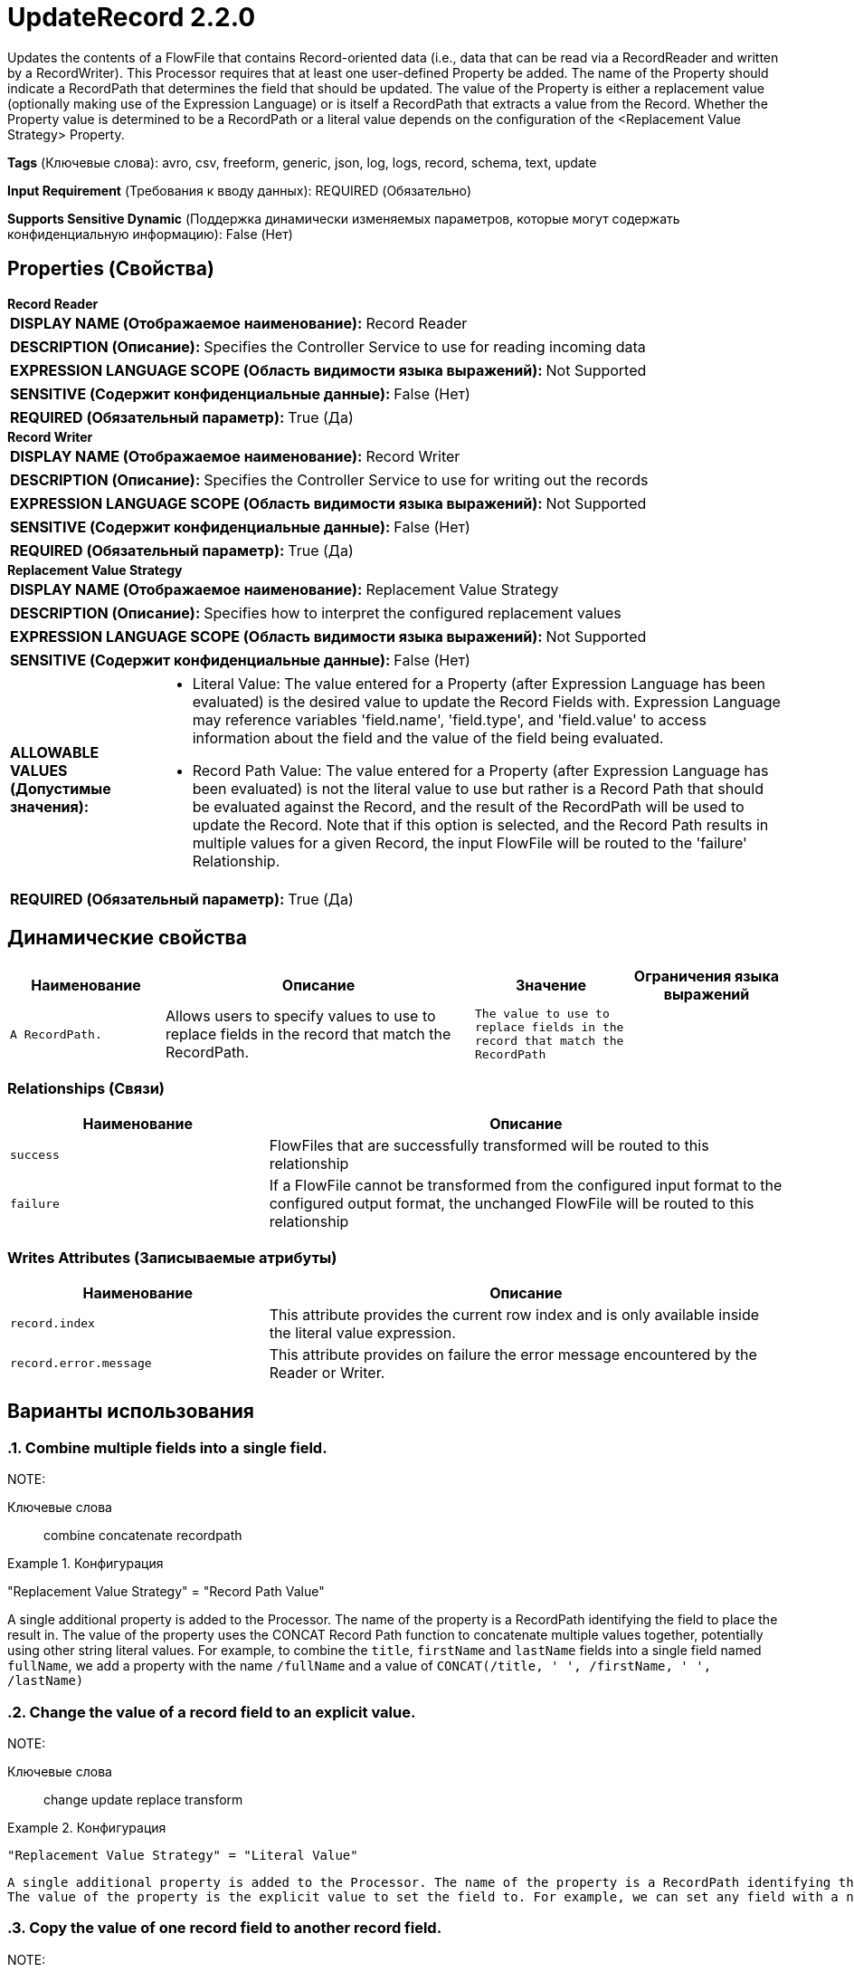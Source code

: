 = UpdateRecord 2.2.0

Updates the contents of a FlowFile that contains Record-oriented data (i.e., data that can be read via a RecordReader and written by a RecordWriter). This Processor requires that at least one user-defined Property be added. The name of the Property should indicate a RecordPath that determines the field that should be updated. The value of the Property is either a replacement value (optionally making use of the Expression Language) or is itself a RecordPath that extracts a value from the Record. Whether the Property value is determined to be a RecordPath or a literal value depends on the configuration of the <Replacement Value Strategy> Property.

[horizontal]
*Tags* (Ключевые слова):
avro, csv, freeform, generic, json, log, logs, record, schema, text, update
[horizontal]
*Input Requirement* (Требования к вводу данных):
REQUIRED (Обязательно)
[horizontal]
*Supports Sensitive Dynamic* (Поддержка динамически изменяемых параметров, которые могут содержать конфиденциальную информацию):
 False (Нет) 



== Properties (Свойства)


.*Record Reader*
************************************************
[horizontal]
*DISPLAY NAME (Отображаемое наименование):*:: Record Reader

[horizontal]
*DESCRIPTION (Описание):*:: Specifies the Controller Service to use for reading incoming data


[horizontal]
*EXPRESSION LANGUAGE SCOPE (Область видимости языка выражений):*:: Not Supported
[horizontal]
*SENSITIVE (Содержит конфиденциальные данные):*::  False (Нет) 

[horizontal]
*REQUIRED (Обязательный параметр):*::  True (Да) 
************************************************
.*Record Writer*
************************************************
[horizontal]
*DISPLAY NAME (Отображаемое наименование):*:: Record Writer

[horizontal]
*DESCRIPTION (Описание):*:: Specifies the Controller Service to use for writing out the records


[horizontal]
*EXPRESSION LANGUAGE SCOPE (Область видимости языка выражений):*:: Not Supported
[horizontal]
*SENSITIVE (Содержит конфиденциальные данные):*::  False (Нет) 

[horizontal]
*REQUIRED (Обязательный параметр):*::  True (Да) 
************************************************
.*Replacement Value Strategy*
************************************************
[horizontal]
*DISPLAY NAME (Отображаемое наименование):*:: Replacement Value Strategy

[horizontal]
*DESCRIPTION (Описание):*:: Specifies how to interpret the configured replacement values


[horizontal]
*EXPRESSION LANGUAGE SCOPE (Область видимости языка выражений):*:: Not Supported
[horizontal]
*SENSITIVE (Содержит конфиденциальные данные):*::  False (Нет) 

[horizontal]
*ALLOWABLE VALUES (Допустимые значения):*::

* Literal Value: The value entered for a Property (after Expression Language has been evaluated) is the desired value to update the Record Fields with. Expression Language may reference variables 'field.name', 'field.type', and 'field.value' to access information about the field and the value of the field being evaluated. 

* Record Path Value: The value entered for a Property (after Expression Language has been evaluated) is not the literal value to use but rather is a Record Path that should be evaluated against the Record, and the result of the RecordPath will be used to update the Record. Note that if this option is selected, and the Record Path results in multiple values for a given Record, the input FlowFile will be routed to the 'failure' Relationship. 


[horizontal]
*REQUIRED (Обязательный параметр):*::  True (Да) 
************************************************


== Динамические свойства

[width="100%",cols="1a,2a,1a,1a",options="header",]
|===
|Наименование |Описание |Значение |Ограничения языка выражений

|`A RecordPath.`
|Allows users to specify values to use to replace fields in the record that match the RecordPath.
|`The value to use to replace fields in the record that match the RecordPath`
|

|===









=== Relationships (Связи)

[cols="1a,2a",options="header",]
|===
|Наименование |Описание

|`success`
|FlowFiles that are successfully transformed will be routed to this relationship

|`failure`
|If a FlowFile cannot be transformed from the configured input format to the configured output format, the unchanged FlowFile will be routed to this relationship

|===





=== Writes Attributes (Записываемые атрибуты)

[cols="1a,2a",options="header",]
|===
|Наименование |Описание

|`record.index`
|This attribute provides the current row index and is only available inside the literal value expression.

|`record.error.message`
|This attribute provides on failure the error message encountered by the Reader or Writer.

|===



== Варианты использования
:sectnums:



=== Combine multiple fields into a single field.


NOTE: 



Ключевые слова::
combine
concatenate
recordpath



.Конфигурация
====
"Replacement Value Strategy" = "Record Path Value"

A single additional property is added to the Processor. The name of the property is a RecordPath identifying the field to place the result in.
The value of the property uses the CONCAT Record Path function to concatenate multiple values together, potentially using other string literal values.
For example, to combine the `title`, `firstName` and `lastName` fields into a single field named `fullName`, we add a property with the name `/fullName` and a value of `CONCAT(/title, ' ', /firstName, ' ', /lastName)`

====


=== Change the value of a record field to an explicit value.


NOTE: 



Ключевые слова::
change
update
replace
transform



.Конфигурация
====
    "Replacement Value Strategy" = "Literal Value"

    A single additional property is added to the Processor. The name of the property is a RecordPath identifying the field to place the result in.
    The value of the property is the explicit value to set the field to. For example, we can set any field with a name of `txId`, regardless of its level in the data's hierarchy,     to `1111-1111` by adding a property with a name of `//txId` and a value of `1111-1111`

====


=== Copy the value of one record field to another record field.


NOTE: 



Ключевые слова::
change
update
copy
recordpath
hierarchy
transform



.Конфигурация
====
    "Replacement Value Strategy" = "Record Path Value"

    A single additional property is added to the Processor. The name of the property is a RecordPath identifying the field to update.
    The value of the property is a RecordPath identifying the field to copy the value from.
    For example, we can copy the value of `/identifiers/all/imei` to the `identifier` field at the root level, by adding a property named     `/identifier` with a value of `/identifiers/all/imei`.

====


=== Enrich data by injecting the value of an attribute into each Record.


NOTE: 



Ключевые слова::
enrich
attribute
change
update
replace
insert
transform



.Конфигурация
====
"Replacement Value Strategy" = "Literal Value"

A single additional property is added to the Processor. The name of the property is a RecordPath identifying the field to place the result in.
The value of the property is an Expression Language expression that references the attribute of interest. We can, for example, insert a new field name `filename` into each record by adding a property named `/filename` with a value of `${filename}`

====


=== Change the format of a record field's value.


NOTE: Use the RenameRecordField Processor in order to change a field's name.



Ключевые слова::
change
update
replace
insert
transform
format
date/time
timezone
expression language



.Конфигурация
====
"Replacement Value Strategy" = "Literal Value"

A single additional property is added to the Processor. The name of the property is a RecordPath identifying the field to update.
The value is an Expression Language expression that references the `field.value` variable. For example, to change the date/time format of a field named `txDate` from `year-month-day` format to `month/day/year` format, we add a property named `/txDate` with a value of `${field.value:toDate('yyyy-MM-dd'):format('MM/dd/yyyy')}`. We could also change the timezone of a timestamp field (and insert the timezone for clarity) by using a value of `${field.value:toDate('yyyy-MM-dd HH:mm:ss', 'UTC-0400'):format('yyyy-MM-dd HH:mm:ss Z', 'UTC')}`.

====






=== Смотрите также


* xref:Processors/ConvertRecord.adoc[ConvertRecord]



